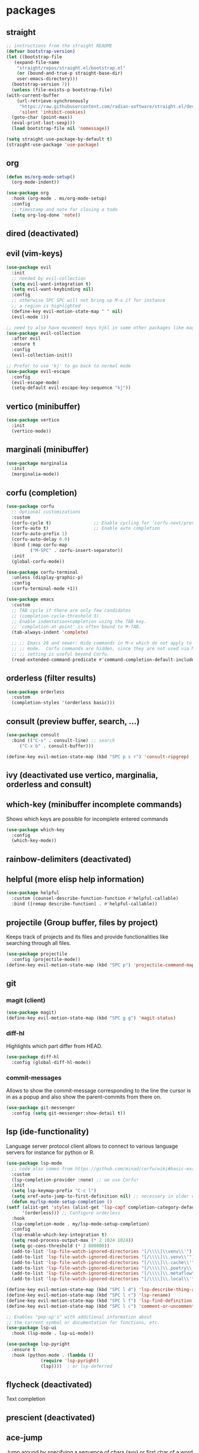 #+title Emacs configuration
#+PROPERTY: header-args:emacs-lisp :tangle init.el

* packages
** straight
   #+begin_src emacs-lisp
     ;; instructions from the straight README
     (defvar bootstrap-version)
     (let ((bootstrap-file
	    (expand-file-name
	     "straight/repos/straight.el/bootstrap.el"
	     (or (bound-and-true-p straight-base-dir)
		 user-emacs-directory)))
	   (bootstrap-version 7))
       (unless (file-exists-p bootstrap-file)
	 (with-current-buffer
	     (url-retrieve-synchronously
	      "https://raw.githubusercontent.com/radian-software/straight.el/develop/install.el"
	      'silent 'inhibit-cookies)
	   (goto-char (point-max))
	   (eval-print-last-sexp)))
       (load bootstrap-file nil 'nomessage))

     (setq straight-use-package-by-default t)
     (straight-use-package 'use-package)
   #+end_src
** org
   #+begin_src emacs-lisp
     (defun ms/org-mode-setup()
       (org-mode-indent))

     (use-package org
       :hook (org-mode . ms/org-mode-setup)
       :config
       ;; timestamp and note for closing a todo
       (setq org-log-done 'note))
   #+end_src

** dired (deactivated)

   # With two dired-buffer copy will by default guess that we
   # want to copy to the other buffer.
   # #+begin_src emacs-lisp
   #   (defun ms/dired-mode-setup()
   #     (setq dired-dwim-target t))
   #   (add-hook 'dired-mode-hook 'ms/dired-mode-setup)
   # #+end_src
   
** evil (vim-keys)

   #+begin_src emacs-lisp
     (use-package evil
       :init
       ;; needed by evil-collection
       (setq evil-want-integration t)
       (setq evil-want-keybinding nil)
       :config
       ;; otherwise SPC SPC will not bring up M-x if for instance
       ;; a region is highlighted
       (define-key evil-motion-state-map " " nil)
       (evil-mode 1))

     ;; need to also have movement keys hjkl in some other packages like magit
     (use-package evil-collection
       :after evil
       :ensure t
       :config
       (evil-collection-init))

     ;; Prefer to use 'kj' to go back to normal mode
     (use-package evil-escape
       :config
       (evil-escape-mode)
       (setq-default evil-escape-key-sequence "kj"))
   #+end_src

** vertico (minibuffer)

   #+begin_src emacs-lisp
     (use-package vertico
       :init
       (vertico-mode))
   #+end_src

** marginali (minibuffer)

   #+begin_src emacs-lisp
     (use-package marginalia
       :init
       (marginalia-mode))
   #+end_src

** corfu (completion)

   #+begin_src emacs-lisp
     (use-package corfu
       ;; Optional customizations
       :custom
       (corfu-cycle t)                ;; Enable cycling for `corfu-next/previous'
       (corfu-auto t)                 ;; Enable auto completion
       (corfu-auto-prefix 1)
       (corfu-auto-delay 0.0)
       :bind (:map corfu-map
     	      ("M-SPC" . corfu-insert-separator))
       :init
       (global-corfu-mode))

     (use-package corfu-terminal
       :unless (display-graphic-p)
       :config
       (corfu-terminal-mode +1))

     (use-package emacs
       :custom
       ;; TAB cycle if there are only few candidates
       ;; (completion-cycle-threshold 3)
       ;; Enable indentation+completion using the TAB key.
       ;; `completion-at-point' is often bound to M-TAB.
       (tab-always-indent 'complete)

       ;; ;; Emacs 28 and newer: Hide commands in M-x which do not apply to the current
       ;; ;; mode.  Corfu commands are hidden, since they are not used via M-x. This
       ;; ;; setting is useful beyond Corfu.
       (read-extended-command-predicate #'command-completion-default-include-p))
   #+end_src
** orderless (filter results)

   #+begin_src emacs-lisp
     (use-package orderless
       :custom
       (completion-styles '(orderless basic)))
   #+end_src
** consult (preview buffer, search, ...)

   #+begin_src emacs-lisp
     (use-package consult
       :bind (("C-s" . consult-line) ;; search
	      ("C-x b" . consult-buffer)))

     (define-key evil-motion-state-map (kbd "SPC p s r") 'consult-ripgrep)
   #+end_src

** ivy (deactivated use vertico, marginalia, orderless and consult)

# Improve search functionalities in buffers
#    #+begin_src emacs-lisp
#      (use-package swiper
#        :bind 
#        ("C-s" . swiper))
#    #+end_src

# Fuzzy search for commands and files in minibuffer
#    #+begin_src emacs-lisp
#      (use-package ivy
#        :config
#        (setq ivy-count-format "(%d/%d)")
#        (ivy-mode 1))
#    #+End_src

# provides enhanced versions of common emacs commands
#    #+begin_src emacs-lisp
#      (use-package counsel
#        :bind (
# 	      ("M-x" . counsel-M-x)
# 	      ("C-h f" . counsel-describe-function)
# 	      ("C-h v" . counsel-describe-variable)))
#    #+End_src
   
# Shows shortcuts behind commands and additional
# descriptive text in minibuffer
#    #+begin_src emacs-lisp
#      (use-package ivy-rich
#        :init
#        (ivy-rich-mode 1))
#    #+End_src
** which-key (minibuffer incomplete commands)

Shows which keys are possible for incomplete entered
commands
   #+begin_src emacs-lisp
     (use-package which-key
       :config
       (which-key-mode))
   #+end_src

** rainbow-delimiters (deactivated)

# Coloring of parentheses, brackets and braces for different
# depth levels.
#    #+begin_src emacs-lisp
#      (use-package rainbow-delimiters
#        :hook (prog-mode . rainbow-delimiters-mode))
#    #+end_src

** helpful (more elisp help information)

   #+begin_src emacs-lisp
     (use-package helpful
       :custom (counsel-describe-function-function #'helpful-callable)
       :bind ([remap describe-function] . #'helpful-callable))
   #+end_src
   
** projectile (Group buffer, files by project)

Keeps track of projects and its files and provide functionalities
like searching through all files.
   #+begin_src emacs-lisp
     (use-package projectile
       :config (projectile-mode))
     (define-key evil-motion-state-map (kbd "SPC p") 'projectile-command-map)
   #+end_src


# provides enhanced versions of common projectile commands like
# "jump to file"
#    #+begin_src emacs-lisp
#      (use-package counsel-projectile
#        :config (counsel-projectile-mode))
#    #+end_src

** git
*** magit (client)
   #+begin_src emacs-lisp
     (use-package magit)
     (define-key evil-motion-state-map (kbd "SPC g g") 'magit-status)
   #+end_src
*** diff-hl

Highlights which part differ from HEAD.

   #+begin_src emacs-lisp
     (use-package diff-hl
       :config (global-diff-hl-mode))
   #+end_src
  
*** commit-messages

Allows to show the commit-message corresponding to the
line the cursor is in as a popup and also show the
parent-commits from there on.

   #+begin_src emacs-lisp
     (use-package git-messenger
       :config (setq git-messenger:show-detail t))
   #+end_src

** lsp (ide-functionality)

Language server protocol client allows to connect to 
various language servers for instance for python or R.
   #+begin_src emacs-lisp
     (use-package lsp-mode
       ;; code also comes from https://github.com/minad/corfu/wiki#basic-example-configuration-with-orderless
       :custom
       (lsp-completion-provider :none) ;; we use Corfu!
       :init
       (setq lsp-keymap-prefix "C-c l")
       (setq xref-auto-jump-to-first-definition nil) ;; necessary in older emacs for "find-definition"-functionality
       (defun my/lsp-mode-setup-completion ()
	 (setf (alist-get 'styles (alist-get 'lsp-capf completion-category-defaults))
	       '(orderless))) ;; Configure orderless
       :hook
       (lsp-completion-mode . my/lsp-mode-setup-completion)
       :config
       (lsp-enable-which-key-integration t)
       (setq read-process-output-max (* 2 1024 1024))
       (setq gc-cons-threshold (* 2 800000))
       (add-to-list 'lsp-file-watch-ignored-directories "[/\\\\]\\venv\\'")
       (add-to-list 'lsp-file-watch-ignored-directories "[/\\\\]\\.venv\\'")
       (add-to-list 'lsp-file-watch-ignored-directories "[/\\\\]\\.cache\\'")
       (add-to-list 'lsp-file-watch-ignored-directories "[/\\\\]\\.poetry\\'")
       (add-to-list 'lsp-file-watch-ignored-directories "[/\\\\]\\.metaflow\\'")
       (add-to-list 'lsp-file-watch-ignored-directories "[/\\\\]\\.local\\'"))

     (define-key evil-motion-state-map (kbd "SPC l d") 'lsp-describe-thing-at-point)
     (define-key evil-motion-state-map (kbd "SPC l r") 'lsp-rename)
     (define-key evil-motion-state-map (kbd "SPC l f") 'lsp-find-definition)
     (define-key evil-motion-state-map (kbd "SPC l c") 'comment-or-uncomment-region)

     ;; Enables "pop-up's" with additional information about
     ;; the current symbol or documentation for functions, etc.
     (use-package lsp-ui
       :hook (lsp-mode . lsp-ui-mode))

     (use-package lsp-pyright
       :ensure t
       :hook (python-mode . (lambda ()
			      (require 'lsp-pyright)
			      (lsp))))  ; or lsp-deferred
   #+end_src

** flycheck (deactivated)

# Online linting of source code
#    #+begin_src emacs-lisp
#      (use-package flycheck)
#    #+end_src

Text completion 
# ** company-mode (deactivated use vertico and orderless)
#    #+begin_src emacs-lisp
#         (use-package company
#           :after lsp-mode
#           :hook (lsp-mode . company-mode)
#           :custom
#           (company-minimum-prefix-length 1)
#           (company-show-numbers t)
#           (company-frontends '(company-pseudo-tooltip-frontend company-preview-frontend))
#           (company-idle-delay 0.0))
#    #+end_src

** prescient (deactivated)

# Sorts commands based on frequence of usage
#    #+begin_src emacs-lisp
#      (use-package ivy-prescient
#        :after counsel
#        :config (ivy-prescient-mode))
#    #+end_src

** ace-jump

Jump around by specifying a sequence of chars (avy) or
first char of a word (ace-jump)
   #+begin_src emacs-lisp
     (use-package ace-jump-mode
       :config
       (define-key evil-motion-state-map (kbd "SPC s") 'ace-jump-word-mode))
   #+end_src

** winner (deactivated)

# Switch through layouts from the history
#    #+begin_src emacs-lisp
#      (use-package winner
#        :config (winner-mode)
#        :bind (
# 	      :map evil-window-map
# 	      ("p" . winner-undo)
# 	      ("n" . winner-redo)))
#    #+end_src

** yasnippet (deactivated)

# Provides snippet functionality
#    #+begin_src emacs-lisp
#      (use-package yasnippet
#        :config
#        (yas-reload-all)
#        :hook
#        (python-mode . yas-minor-mode)
#        (ess-mode . yas-minor-mode)
#        (org-mode . yas-minor-mode))
#    #+end_src


# Various snippets
#    #+begin_src emacs-lisp
#      (use-package yasnippet-snippets)
#    #+end_src
** symon (deactivated)

# Systemmonitor in the minibuffer

#    #+begin_src emacs-lisp
#      (use-package symon
#        :config
#        (setq symon-delay 5)
#        (symon-mode))
#    #+end_src

** beacon

Cursor highlighting after switch windows

   #+begin_src emacs-lisp
     (use-package beacon
       :config
       (beacon-mode 1)
       (setq beacon-blink-duration 2))
   #+end_src

** indent-guide

Provides vertical lines from the beginning to the end
of a 'indentation-level' the cursor is in.

   #+begin_src emacs-lisp
     (use-package indent-guide
       :config (indent-guide-global-mode))
   #+end_src

** docker (deactivated)
   # #+begin_src emacs-lisp
   #   (use-package docker
   #     :ensure t
   #     :bind ("C-c d" . docker)
   #     :config (setq docker-run-as-root t))
   # #+end_src

** format-all (deactivated)
   
#    #+begin_src emacs-lisp
#      (use-package format-all
#        :config (add-hook 'prog-mode-hook 'format-all-mode))
#    #+end_src
** anzu (deactivated)

# Visible query-replace
#    #+begin_src emacs-lisp
#      (use-package anzu
#        :config (global-anzu-mode +1))
#    #+end_src
** yaml
   #+begin_src emacs-lisp
     (use-package yaml-mode
       :config (add-to-list 'auto-mode-alist '("\\.yml\\'" . yaml-mode)))
   #+end_src
** denote

   #+begin_src emacs-lisp
     (use-package denote
       :config
       (setq denote-journal-extras-title-format 'year-month-day)
       (setq denote-directory "~/docker_fs/repos/orgfiles/")
       (evil-define-key 'normal 'python-mode-map (kbd "SPC j") 'denote-journal-extras-new-or-existing-entry))
     (require 'denote-journal-extras)

   #+end_src
** goto-last-change

   #+begin_src emacs-lisp
     (use-package goto-last-change)
   #+end_src

** gptel (deactivated)

   # #+begin_src emacs-lisp
   #   (use-package gptel
   #     :straight (gptel :type git :host github :repo "karthink/gptel" :commit 199595b)
   #     :config
   #     (setq-default
   # 	gptel-model "codellama:7b"
   # 	gptel-backend (gptel-make-ollama "Ollama"
   # 					 :host "ollama:11434"
   # 					 :stream t
   # 					 :models '("codellama:7b")))
   #     (setq gptel-log-level 'debug)
   #     )
   #   (global-set-key (kbd "C-c <RET>") 'gptel-send)
   # #+end_src

** llm-functions
   #+begin_src emacs-lisp
     (defun ollama-only-code-curl-to-buffer (text)
       "Send TEXT to a buffer with the name BUFFER-NAME."
       (let ((curl-command (format "curl -s -X POST http://ollama:11434/api/generate -d '{ \"model\": \"codellama:7b\",\"prompt\": \"%s. only code\", \"stream\": false }' " (replace-regexp-in-string "\n" " " text))))
         (with-current-buffer (get-buffer-create "curl-llm-out")
           (erase-buffer)
           (insert (shell-command-to-string curl-command)))))

     (defun extract-json-response ()
       "Extract the 'response' field from a JSON buffer and save it to a new buffer."
       (with-current-buffer  (get-buffer "curl-llm-out")
         (let* ((json-string (buffer-string))
     	   (json-data (json-read-from-string json-string))
     	   (response (cdr (assoc 'response json-data))))
           (concat "\n---------------------llm-start---------------------\n" response "\n---------------------llm-end---------------------\n")
           )))

     (defun llm-minibuffer (text)
       (interactive "sOllama: ")
       (ollama-only-code-curl-to-buffer text)
       (let ((response (extract-json-response)))
         (insert response))
       )

     (defun llm-only-code ()
       "Returns the text selected by a region."
       (interactive)
       (let ((region (buffer-substring (region-beginning) (region-end))))
         (llm-minibuffer region)))
   #+end_src
* languages
** debugging (deactivated)
   # #+begin_src emacs-lisp
   #   (use-package dap-mode
   #     :config
   #     (setq dap-auto-configure-features '(sessions locals expressions repl))
   #     (dap-auto-configure-mode))
   # #+end_src

** dockerfiles (deactivated)
   # #+begin_src emacs-lisp
   #   (use-package dockerfile-mode
   #     :config
   #     (add-to-list 'auto-mode-alist '("Dockerfile\\'" . dockerfile-mode)))
   # #+end_src
   
** python
   # #+begin_src emacs-lisp
   #   (defun ms/py-execute-buffer ()
   #     "Saves projects and sends buffer"
   #     (interactive)
   #     (when (get-buffer "*Python*")
   #       (let ((kill-buffer-query-functions nil))
   #         (kill-buffer "*Python*")))
   #     (projectile-save-project-buffers)
   #     (py-execute-buffer)
   #     (let ((my-window (get-buffer-window)))
   #       (ivy--switch-buffer-other-window-action "*Python*")
   #       (select-window my-window)))

   #   (defun ms/py-execute-class ()
   #     "Saves projects and sends class"
   #     (interactive)
   #     (projectile-save-project-buffers)
   #     (py-execute-class))

   #   (defun ms/py-execute-region (beg end)
   #     "Saves projects and sends region"
   #     (interactive "r")
   #     (projectile-save-project-buffers)
   #     (py-execute-region beg end))
   # #+end_src
   #+begin_src emacs-lisp
     (use-package python-black
       :hook (python-mode . python-black-on-save-mode))
   #+end_src

   #+begin_src emacs-lisp
     (use-package python-mode
       :hook (python-mode . lsp-deferred)
       :config
       ;; (require 'dap-python)
       (evil-define-key 'normal 'python-mode-map (kbd "SPC r i") 'py-switch-to-shell)
       ;; (evil-define-key 'normal 'python-mode-map (kbd "SPC r b") 'ms/py-execute-buffer)
       ;; (evil-define-key 'normal 'python-mode-map (kbd "SPC r c") 'ms/py-execute-class)
       ;; (evil-define-key 'normal 'python-mode-map (kbd "SPC r r") 'ms/py-execute-region)
       (setq py-split-window-on-execute nil))
       ;; (setq dap-python-debugger 'debugpy)
   #+end_src

** R (deactivated)
*** ess
   # #+begin_src emacs-lisp
   #   (defun show-R-buffer ()
   #     (switch-to-buffer-other-window
   # 	(buffer-name
   # 	 (car
   # 	  (seq-filter
   # 	   (lambda (b) (string-prefix-p "*R:" (buffer-name b)))
   # 	   (buffer-list)))))
   #     (switch-to-buffer-other-window (other-buffer (current-buffer) 1)))

   #   (defun ess-pkgdown-site ()
   #     "Interface to tinytest"
   #     (interactive)
   #     (projectile-save-project-buffers)
   #     (ess-eval-linewise
   # 	"roxygen2::roxygenize(); options(pkgdown.internet = FALSE); pkgdown::build_site(preview = FALSE)"
   # 	"Build pkgdown site"))

   #   (defun ess-pkgdown-articles ()
   #     "Interface to tinytest"
   #     (interactive)
   #     (projectile-save-project-buffers)
   #     (ess-eval-linewise
   # 	"roxygen2::roxygenize(); options(pkgdown.internet = FALSE); pkgdown::build_articles(preview = FALSE)"
   # 	"Build pkgdown articles"))

   #   (setq ms/default-test-file nil)
   #   (setq ms/default-test-dir nil)

   #   (defun ess-r-tinytest-file (file)
   #     "Interface to tinytest"
   #     (interactive (list (read-file-name "Select test file:" ms/default-test-dir nil nil ms/default-test-file)))
   #     (setq ms/default-test-dir (concat (f-dirname file) "/"))
   #     (setq ms/default-test-file (f-filename file))
   #     (projectile-save-project-buffers)
   #     (ess-r-package-eval-linewise
   # 	(format "pkgload::load_all(); tinytest::run_test_file('%s')" file)
   # 	"Load package. Run test file"))

   #   (defun ess-r-tinytest ()
   #     "Interface to tinytest"
   #     (interactive)
   #     (projectile-save-project-buffers)
   #     (ess-r-package-eval-linewise
   # 	"pkgload::load_all(); tinytest::test_all()"
   # 	"Load package. Test with tinytest"))

   #   (defun ess-print-at-point ()
   #     "print of whats at point"
   #     (interactive)
   #     (let ((target (thing-at-point 'symbol)))
   # 	 (ess-eval-linewise
   # 	  (format "%s" target)
   # 	  (format "Print instance: %s" target)))
   #     (show-R-buffer))

   #   (defun ess-head-at-point ()
   #     "prints head of whats at point"
   #     (interactive)
   #     (let ((target (thing-at-point 'symbol)))
   # 	 (ess-eval-linewise
   # 	  (format "head(%s)" target)
   # 	  (format "Head of instance: %s" target)))
   #     (show-R-buffer))

   #   (defun ess-tail-at-point ()
   #     "prints tail of whats at point"
   #     (interactive)
   #     (let ((target (thing-at-point 'symbol)))
   # 	 (ess-eval-linewise
   # 	  (format "tail(%s)" target)
   # 	  (format "Tail of instance: %s" target))))

   #   (defun drake-load-at-point ()
   #     "load drake-target at point"
   #     (interactive)
   #     (let ((target (thing-at-point 'symbol)))
   # 	 (ess-eval-linewise
   # 	  (format "drake::loadd(%s)" target)
   # 	  (format "Load target: %s" target)))
   #     (show-R-buffer))

   #   (defun drake-load-at-point-and-print ()
   #     "load drake-target at point and print"
   #     (interactive)
   #     (drake-load-at-point)
   #     (ess-print-at-point)
   #     (show-R-buffer))

   #   (defun drake-load-at-point-and-head ()
   #     "load drake-target at point and print head"
   #     (interactive)
   #     (drake-load-at-point)
   #     (ess-head-at-point)
   #     (show-R-buffer))

   #   (defun drake-prep-run ()
   #     "prep drake run"
   #     (interactive)
   #     (projectile-save-project-buffers)
   #     (ess-eval-linewise
   # 	"source('prep_drake_run.R')"
   # 	"Prepare next drake run")
   #     (show-R-buffer))

   #   (defun drake-exec-run ()
   #     "execute drake run"
   #     (interactive)
   #     (projectile-save-project-buffers)
   #     (ess-eval-linewise
   # 	"execute_plans(confirm = FALSE)"
   # 	"Execute drake run")
   #     (show-R-buffer))
   # #+end_src

   # #+begin_src emacs-lisp
   #   (use-package ess
   #     :hook (ess-mode . lsp-deferred)
   #     :config
   #     (setq-default ess-style 'RStudio-)
   #     (evil-define-key 'insert 'ess-r-mode-map (kbd "C-p") 'company-manual-begin)
   #     (evil-define-key 'normal 'ess-r-mode-map (kbd "SPC d p") 'drake-prep-run)
   #     (evil-define-key 'normal 'ess-r-mode-map (kbd "SPC d r") 'drake-exec-run)
   #     (evil-define-key 'normal 'ess-r-mode-map (kbd "SPC d l") 'drake-load-at-point)
   #     (evil-define-key 'normal 'ess-r-mode-map (kbd "SPC r d a") 'ess-pkgdown-articles)
   #     (evil-define-key 'normal 'ess-r-mode-map (kbd "SPC r d s") 'ess-pkgdown-site)
   #     (evil-define-key 'normal 'ess-r-mode-map (kbd "SPC r b") 'ess-eval-buffer)
   #     (evil-define-key 'normal 'ess-r-mode-map (kbd "SPC r s") 'ess-eval-buffer-from-beg-to-here)
   #     (evil-define-key 'normal 'ess-r-mode-map (kbd "SPC r e") 'ess-eval-buffer-from-here-to-end)
   #     (evil-define-key 'normal 'ess-r-mode-map (kbd "SPC r r") 'ess-eval-region-or-function-or-paragraph)
   #     (evil-define-key 'normal 'ess-r-mode-map (kbd "SPC r k") 'ess-head-at-point)
   #     (evil-define-key 'normal 'ess-r-mode-map (kbd "SPC r j") 'ess-tail-at-point)
   #     (evil-define-key 'normal 'ess-r-mode-map (kbd "SPC r p") 'ess-print-at-point)
   #     (evil-define-key 'normal 'ess-r-mode-map (kbd "SPC r t") 'ess-r-tinytest-file)
   #     (evil-define-key 'normal 'ess-r-mode-map (kbd "SPC p P") 'ess-r-tinytest)
   #     (setq ess-eval-visibly 't))
   # #+end_src

*** poly-R-markdown

Polymode for working with Rmd-files

   # #+begin_src emacs-lisp
   #   (use-package poly-R
   #     :ensure t)
   # #+end_src

* General key bindings. Copied from https://github.com/emacs-evil/evil-collection
   #+begin_src emacs-lisp
     (defvar my-intercept-mode-map (make-sparse-keymap)
       "High precedence keymap.")

     (define-minor-mode my-intercept-mode
       "Global minor mode for higher precedence evil keybindings."
       :global t)

     (my-intercept-mode)

     (dolist (state '(normal visual insert))
       (evil-make-intercept-map
	;; NOTE: This requires an evil version from 2018-03-20 or later
	(evil-get-auxiliary-keymap my-intercept-mode-map state t t)
	state))

     (evil-define-key 'normal my-intercept-mode-map
       (kbd "SPC SPC") 'execute-extended-command)
     (evil-define-key 'normal my-intercept-mode-map
       (kbd "SPC b f") 'find-file)
     (evil-define-key 'normal my-intercept-mode-map
       (kbd "SPC b b") 'consult-buffer)
     (evil-define-key 'normal my-intercept-mode-map
       (kbd "SPC b k") 'kill-buffer)
     (evil-define-key 'normal my-intercept-mode-map
       (kbd "SPC b o") 'consult-buffer-other-window)
     (evil-define-key 'normal my-intercept-mode-map
       (kbd "SPC w") 'evil-window-map)
   #+end_src

* ui
** general

*** Remove various UI-elements
   #+begin_src emacs-lisp
     (setq inhibit-startup-screen t)
     (scroll-bar-mode -1)
     (tool-bar-mode -1)
     (menu-bar-mode -1)
     (tooltip-mode -1)
   #+end_src

*** Show always end of compilation buffer or first error
   #+begin_src emacs-lisp
     (custom-set-variables
      '(compilation-scroll-output 'first-error))
   #+end_src

*** Add additional UI-info
   #+begin_src emacs-lisp
     (column-number-mode)
     (global-display-line-numbers-mode t)
     (setq display-line-numbers-type 'relative)
     (savehist-mode 1)
   #+end_src

** Compilation buffer
   #+begin_src emacs-lisp
     (require 'ansi-color)
     (defun colorize-compilation-buffer ()
       (ansi-color-apply-on-region compilation-filter-start (point-max)))
     (add-hook 'compilation-filter-hook 'colorize-compilation-buffer)
   #+end_src

** theme
   #+begin_src emacs-lisp
     (use-package doom-themes)
     (load-theme 'doom-dracula t)
     ;; (use-package cyberpunk-theme)
     ;; (load-theme 'cyberpunk t)
     ;; (consult-theme 'deeper-blue)
     (custom-set-faces
      '(ivy-current-match ((t (:extend t :background "gray10" :foreground "yellow" :box nil :weight bold)))))
   #+end_src

   #+begin_src emacs-lisp
     ;; (use-package doom-modeline
     ;;  :init (doom-modeline-mode 0))
     (use-package telephone-line)
     (telephone-line-mode 1)
   #+end_src
   
